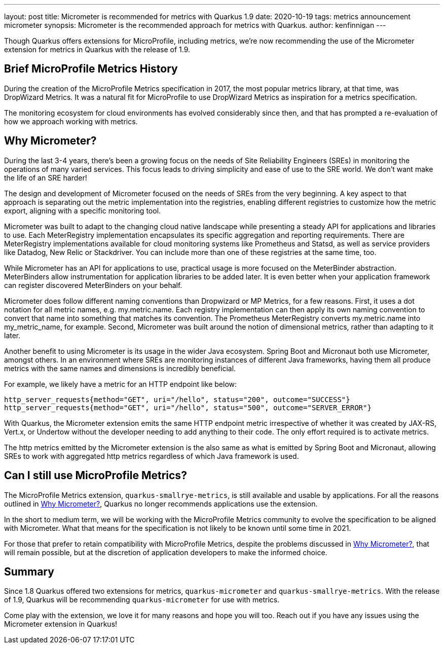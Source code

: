 ---
layout: post
title: Micrometer is recommended for metrics with Quarkus 1.9
date: 2020-10-19
tags: metrics announcement micrometer
synopsis: Micrometer is the recommended approach for metrics with Quarkus.
author: kenfinnigan
---

Though Quarkus offers extensions for MicroProfile,
including metrics,
we're now recommending the use of the Micrometer extension for metrics in Quarkus with the release of 1.9.

== Brief MicroProfile Metrics History

During the creation of the MicroProfile Metrics specification in 2017,
the most popular metrics library,
at that time,
was DropWizard Metrics.
It was a natural fit for MicroProfile to use DropWizard Metrics as inspiration for a metrics specification.

The monitoring ecosystem for cloud environments has evolved considerably since then,
and that has prompted a re-evaluation of how we approach working with metrics.

[[why-micrometer]]
== Why Micrometer?

During the last 3-4 years,
there's been a growing focus on the needs of Site Reliability Engineers (SREs) in monitoring the operations of many varied services.
This focus leads to driving simplicity and ease of use to the SRE world.
We don't want make the life of an SRE harder!

The design and development of Micrometer focused on the needs of SREs from the very beginning.
A key aspect to that approach is separating out the metric implementation into the registries,
enabling different registries to customize how the metric export,
aligning with a specific monitoring tool.

Micrometer was built to adapt to the changing cloud native landscape while presenting a steady API for applications and libraries to use.
Each MeterRegistry implementation encapsulates its specific aggregation and reporting requirements.
There are MeterRegistry implementations available for cloud monitoring systems like Prometheus and Statsd,
as well as service providers like Datadog, New Relic or Stackdriver.
You can include more than one of these registries at the same time, too.

While Micrometer has an API for applications to use,
practical usage is more focused on the MeterBinder abstraction.
MeterBinders allow instrumentation for application libraries to be added later.
It is even better when your application framework can register discovered MeterBinders on your behalf.

Micrometer does follow different naming conventions than Dropwizard or MP Metrics, for a few reasons.
First, it uses a dot notation for all metric names, e.g. my.metric.name.
Each registry implementation can then apply its own naming convention to convert that name into something that matches its convention.
The Prometheus MeterRegistry converts my.metric.name into my_metric_name, for example.
Second, Micrometer was built around the notion of dimensional metrics, rather than adapting to it later.

Another benefit to using Micrometer is its usage in the wider Java ecosystem.
Spring Boot and Micronaut both use Micrometer, amongst others.
In an environment where SREs are monitoring instances of different Java frameworks,
having them all produce metrics with the same names and dimensions is incredibly beneficial.

For example, we likely have a metric for an HTTP endpoint like below:

[source,shell script]
----
http_server_requests{method="GET", uri="/hello", status="200", outcome="SUCCESS"}
http_server_requests{method="GET", uri="/hello", status="500", outcome="SERVER_ERROR"}
----

With Quarkus,
the Micrometer extension emits the same HTTP endpoint metric irrespective of whether it was created by JAX-RS,
Vert.x, or Undertow without the developer needing to add anything to their code.
The only effort required is to activate metrics.

The http metrics emitted by the Micrometer extension is the also same as what is emitted by Spring Boot and Micronaut,
allowing SREs to work with aggregated http metrics regardless of which Java framework is used.

== Can I still use MicroProfile Metrics?

The MicroProfile Metrics extension, `quarkus-smallrye-metrics`,
is still available and usable by applications.
For all the reasons outlined in <<why-micrometer>>,
Quarkus no longer recommends applications use the extension.

In the short to medium term,
we will be working with the MicroProfile Metrics community to evolve the specification to be aligned with Micrometer.
What that means for the specification is not likely to be known until some time in 2021.

For those that prefer to retain compatibility with MicroProfile Metrics,
despite the problems discussed in <<why-micrometer>>,
that will remain possible,
but at the discretion of application developers to make the informed choice.

== Summary

Since 1.8 Quarkus offered two extensions for metrics,
`quarkus-micrometer` and `quarkus-smallrye-metrics`.
With the release of 1.9,
Quarkus will be recommending `quarkus-micrometer` for use with metrics.

Come play with the extension,
we love it for many reasons and hope you will too.
Reach out if you have any issues using the Micrometer extension in Quarkus!
